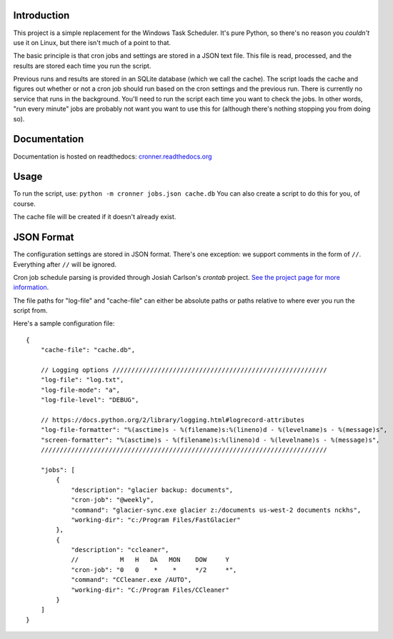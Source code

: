 |travis ci build state|

Introduction
============

This project is a simple replacement for the Windows Task Scheduler.
It's pure Python, so there's no reason you *couldn't* use it on Linux,
but there isn't much of a point to that.

The basic principle is that cron jobs and settings are stored in a JSON
text file. This file is read, processed, and the results are stored each
time you run the script.

Previous runs and results are stored in an SQLite database (which we
call the cache). The script loads the cache and figures out whether or
not a cron job should run based on the cron settings and the previous
run. There is currently no service that runs in the background. You'll
need to run the script each time you want to check the jobs. In other
words, "run every minute" jobs are probably not want you want to use
this for (although there's nothing stopping you from doing so).

Documentation
=============

Documentation is hosted on readthedocs:
`cronner.readthedocs.org <http://cronner.readthedocs.org/en/latest/>`__

Usage
=====

To run the script, use: ``python -m cronner jobs.json cache.db`` You can
also create a script to do this for you, of course.

The cache file will be created if it doesn't already exist.

JSON Format
===========

The configuration settings are stored in JSON format. There's one
exception: we support comments in the form of ``//``. Everything after
``//`` will be ignored.

Cron job schedule parsing is provided through Josiah Carlson's *crontab*
project. `See the project page for more
information <https://github.com/josiahcarlson/parse-crontab>`__.

The file paths for "log-file" and "cache-file" can either be absolute
paths or paths relative to where ever you run the script from.

Here's a sample configuration file:

::

    {
        "cache-file": "cache.db",

        // Logging options /////////////////////////////////////////////////////////
        "log-file": "log.txt",
        "log-file-mode": "a",
        "log-file-level": "DEBUG",

        // https://docs.python.org/2/library/logging.html#logrecord-attributes
        "log-file-formatter": "%(asctime)s - %(filename)s:%(lineno)d - %(levelname)s - %(message)s",
        "screen-formatter": "%(asctime)s - %(filename)s:%(lineno)d - %(levelname)s - %(message)s",
        ////////////////////////////////////////////////////////////////////////////

        "jobs": [
            {
                "description": "glacier backup: documents",
                "cron-job": "@weekly",
                "command": "glacier-sync.exe glacier z:/documents us-west-2 documents nckhs",
                "working-dir": "c:/Program Files/FastGlacier"
            },
            {
                "description": "ccleaner",
                //           M   H   DA   MON    DOW     Y
                "cron-job": "0   0    *    *     */2     *",
                "command": "CCleaner.exe /AUTO",
                "working-dir": "C:/Program Files/CCleaner"
            }
        ]
    }

.. |travis ci build state| image:: https://travis-ci.org/mtik00/cronner.svg?branch=master
   :target: https://travis-ci.org/mtik00/cronner
